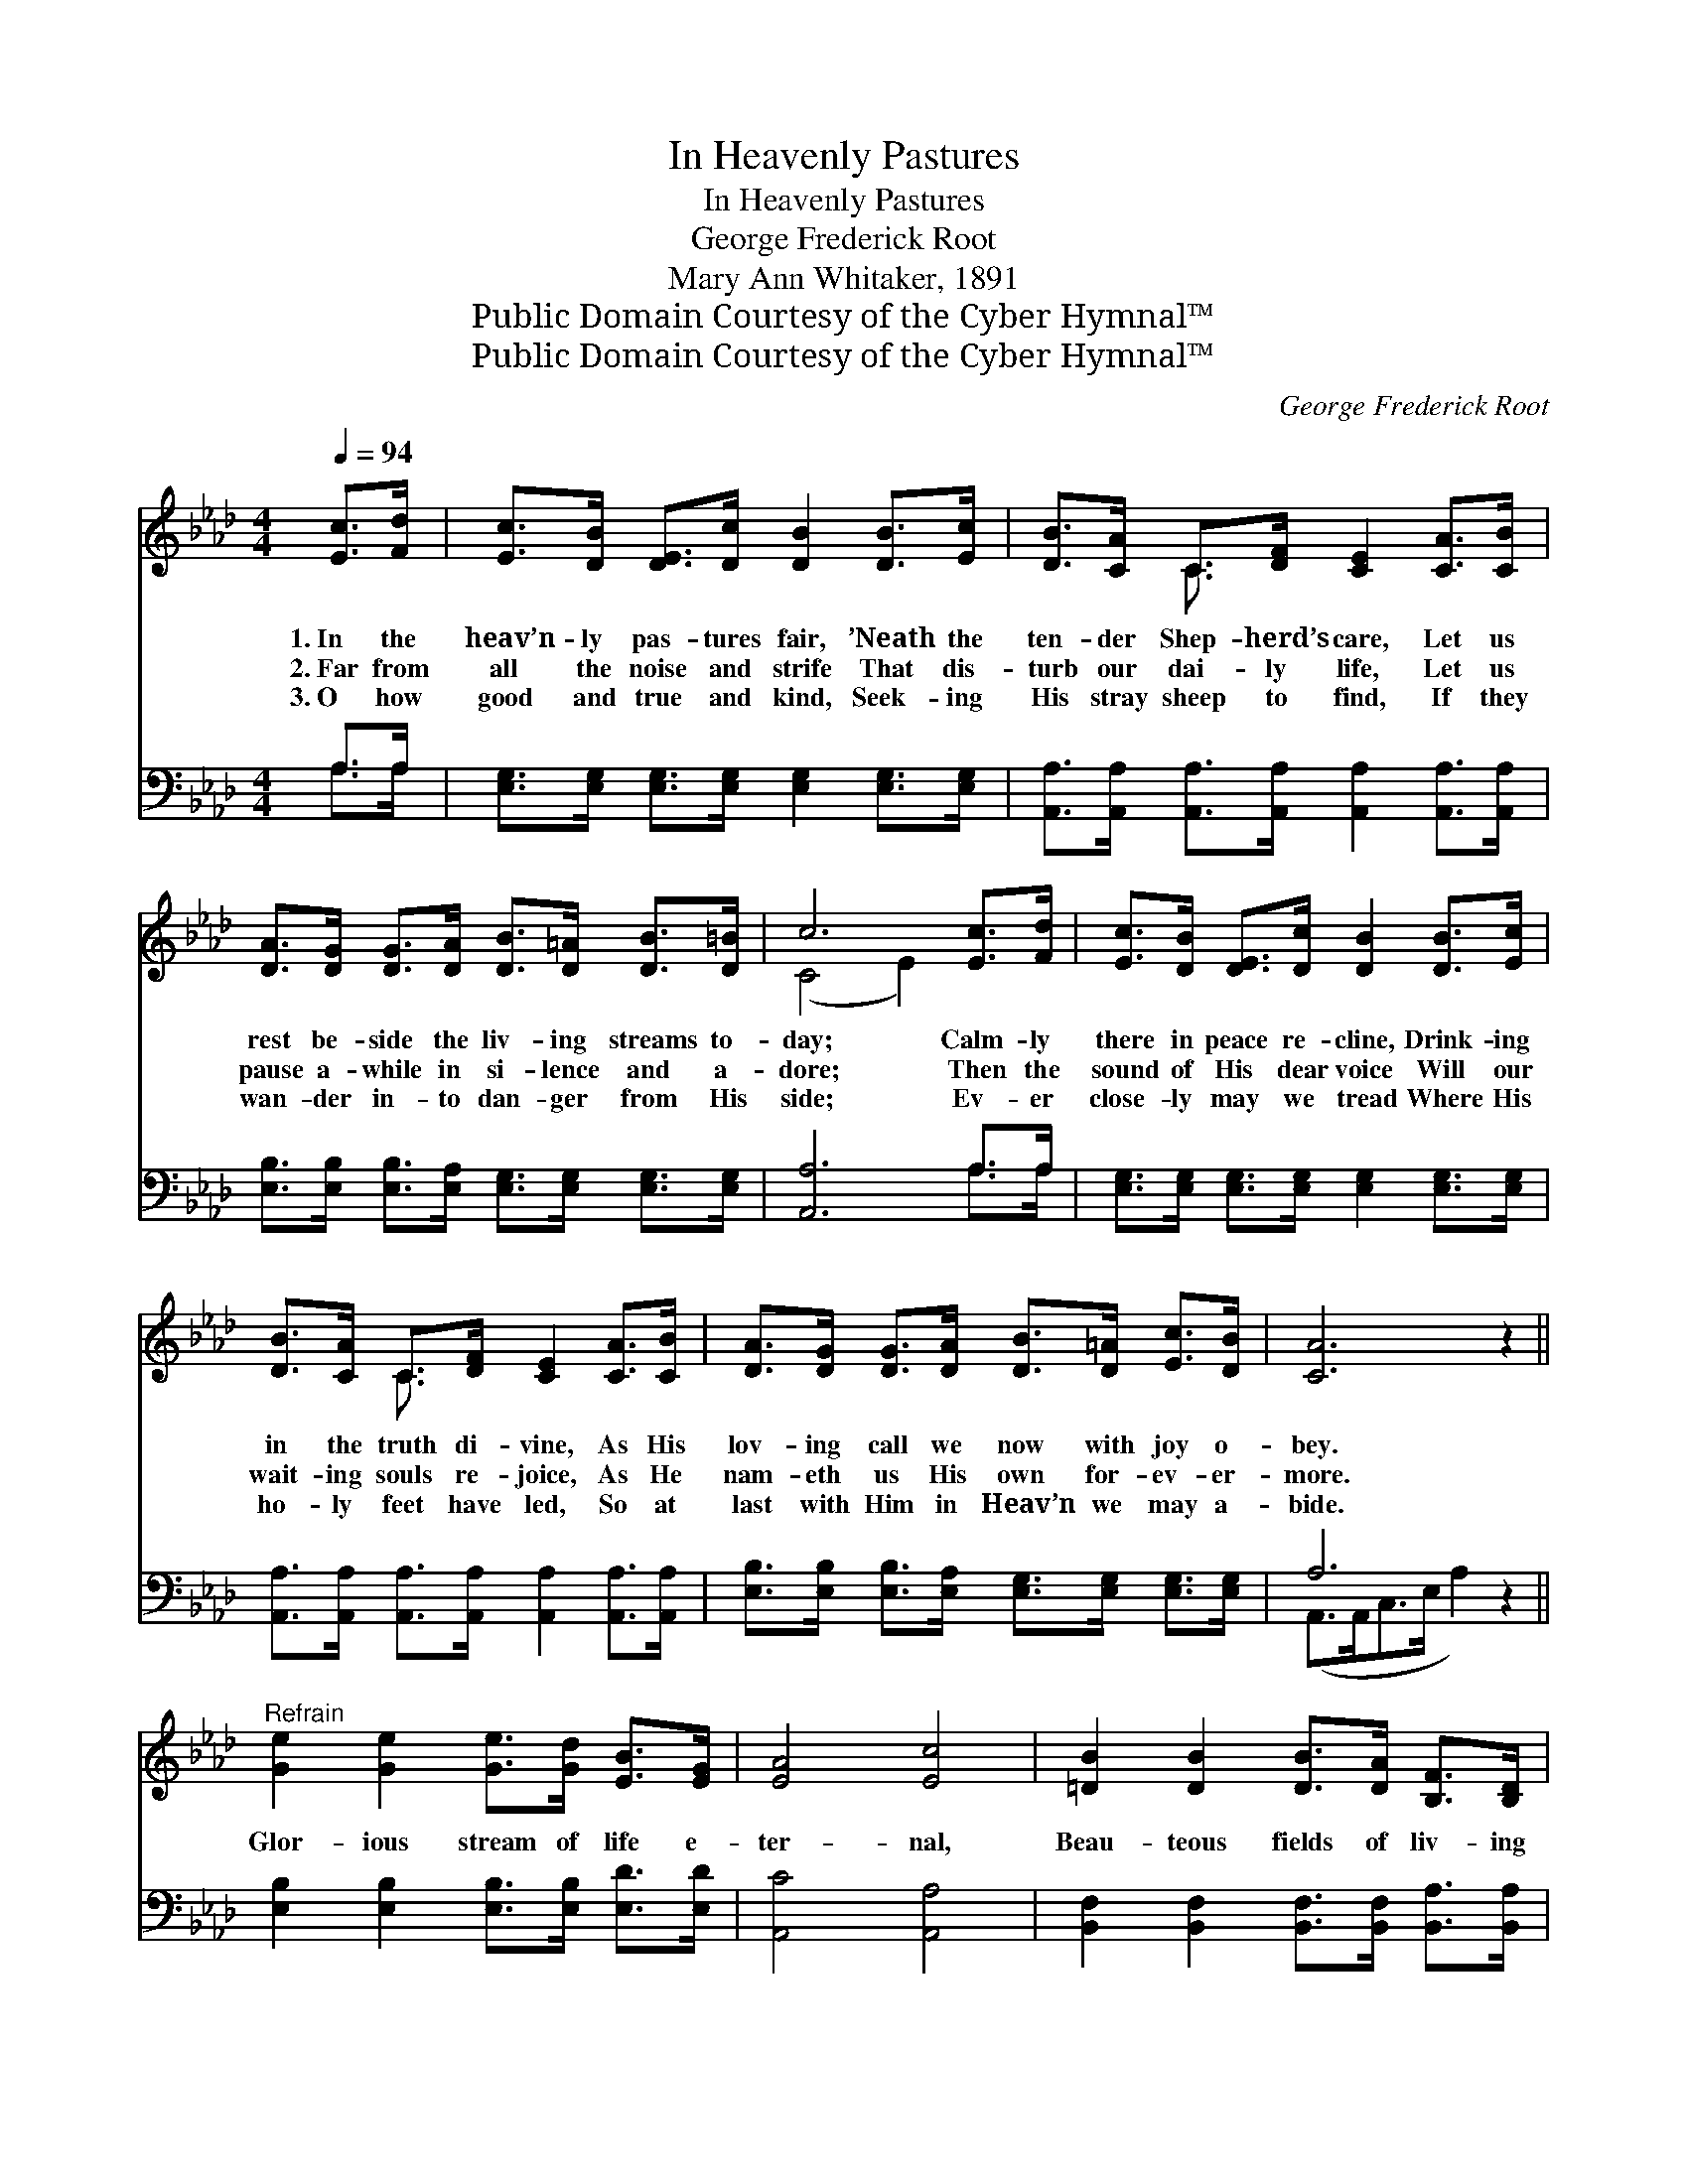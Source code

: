 X:1
T:In Heavenly Pastures
T:In Heavenly Pastures
T:George Frederick Root
T:Mary Ann Whitaker, 1891
T:Public Domain Courtesy of the Cyber Hymnal™
T:Public Domain Courtesy of the Cyber Hymnal™
C:George Frederick Root
Z:Public Domain
Z:Courtesy of the Cyber Hymnal™
%%score ( 1 2 ) ( 3 4 )
L:1/8
Q:1/4=94
M:4/4
K:Ab
V:1 treble 
V:2 treble 
V:3 bass 
V:4 bass 
V:1
 [Ec]>[Fd] | [Ec]>[DB] [DE]>[Dc] [DB]2 [DB]>[Ec] | [DB]>[CA] C>[DF] [CE]2 [CA]>[CB] | %3
w: 1.~In the|heav’n- ly pas- tures fair, ’Neath the|ten- der Shep- herd’s care, Let us|
w: 2.~Far from|all the noise and strife That dis-|turb our dai- ly life, Let us|
w: 3.~O how|good and true and kind, Seek- ing|His stray sheep to find, If they|
 [DA]>[DG] [DG]>[DA] [DB]>[D=A] [DB]>[D=B] | c6 [Ec]>[Fd] | [Ec]>[DB] [DE]>[Dc] [DB]2 [DB]>[Ec] | %6
w: rest be- side the liv- ing streams to-|day; Calm- ly|there in peace re- cline, Drink- ing|
w: pause a- while in si- lence and a-|dore; Then the|sound of His dear voice Will our|
w: wan- der in- to dan- ger from His|side; Ev- er|close- ly may we tread Where His|
 [DB]>[CA] C>[DF] [CE]2 [CA]>[CB] | [DA]>[DG] [DG]>[DA] [DB]>[D=A] [Ec]>[DB] | [CA]6 z2 || %9
w: in the truth di- vine, As His|lov- ing call we now with joy o-|bey.|
w: wait- ing souls re- joice, As He|nam- eth us His own for- ev- er-|more.|
w: ho- ly feet have led, So at|last with Him in Heav’n we may a-|bide.|
"^Refrain" [Ge]2 [Ge]2 [Ge]>[Gd] [EB]>[EG] | [EA]4 [Ec]4 | [=DB]2 [DB]2 [DB]>[DA] [B,F]>[B,D] | %12
w: |||
w: Glor- ious stream of life e-|ter- nal,|Beau- teous fields of liv- ing|
w: |||
 E6 !fermata![Ec]>[Fd] | [Ec]>[DB] [DE]>[Dc] [DB]2 [DB]>[Ec] | [DB]>[CA] C>[DF] [CE]2 [CA]>[CB] | %15
w: |||
w: green, Tho’ re-|vealed with- in the word Of our|shep- herd and our Lord, By the|
w: |||
 [DA]>[DG] [DG]>[DA] [DB]>[C=A] [Ec]>[DB] | A6 |] %17
w: ||
w: pure in heart a- lone can they be|seen.|
w: ||
V:2
 x2 | x8 | x2 C3/2 x9/2 | x8 | (C4 E2) x2 | x8 | x2 C3/2 x9/2 | x8 | x8 || x8 | x8 | x8 | %12
 (B,2 C>C D2) x2 | x8 | x2 C3/2 x9/2 | x8 | (C2 D>D C2) |] %17
V:3
 A,>A, | [E,G,]>[E,G,] [E,G,]>[E,G,] [E,G,]2 [E,G,]>[E,G,] | %2
 [A,,A,]>[A,,A,] [A,,A,]>[A,,A,] [A,,A,]2 [A,,A,]>[A,,A,] | %3
 [E,B,]>[E,B,] [E,B,]>[E,A,] [E,G,]>[E,G,] [E,G,]>[E,G,] | [A,,A,]6 A,>A, | %5
 [E,G,]>[E,G,] [E,G,]>[E,G,] [E,G,]2 [E,G,]>[E,G,] | %6
 [A,,A,]>[A,,A,] [A,,A,]>[A,,A,] [A,,A,]2 [A,,A,]>[A,,A,] | %7
 [E,B,]>[E,B,] [E,B,]>[E,A,] [E,G,]>[E,G,] [E,G,]>[E,G,] | A,6 z2 || %9
 [E,B,]2 [E,B,]2 [E,B,]>[E,B,] [E,D]>[E,D] | [A,,C]4 [A,,A,]4 | %11
 [B,,F,]2 [B,,F,]2 [B,,F,]>[B,,F,] [B,,A,]>[B,,A,] | (G,2 A,>A, B,2) A,>A, | %13
 [E,G,]>[E,G,] [E,G,]>[E,G,] [E,G,]2 [E,G,]>[E,G,] | %14
 [A,,A,]>[A,,A,] [A,,A,]>[A,,A,] [A,,A,]2 [A,,A,]>[A,,A,] | %15
 [E,B,]>[E,B,] [E,B,]>[E,A,] [E,G,]>[E,G,] [E,G,]>[E,G,] | (A,2 F,>F, !fermata!E,2) |] %17
V:4
 A,>A, | x8 | x8 | x8 | x6 A,>A, | x8 | x8 | x8 | (A,,>A,,C,>E, A,2) x2 || x8 | x8 | x8 | %12
 E,6 A,>A, | x8 | x8 | x8 | A,,6 |] %17

